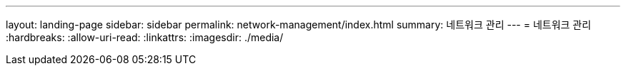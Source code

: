 ---
layout: landing-page 
sidebar: sidebar 
permalink: network-management/index.html 
summary: 네트워크 관리 
---
= 네트워크 관리
:hardbreaks:
:allow-uri-read: 
:linkattrs: 
:imagesdir: ./media/


